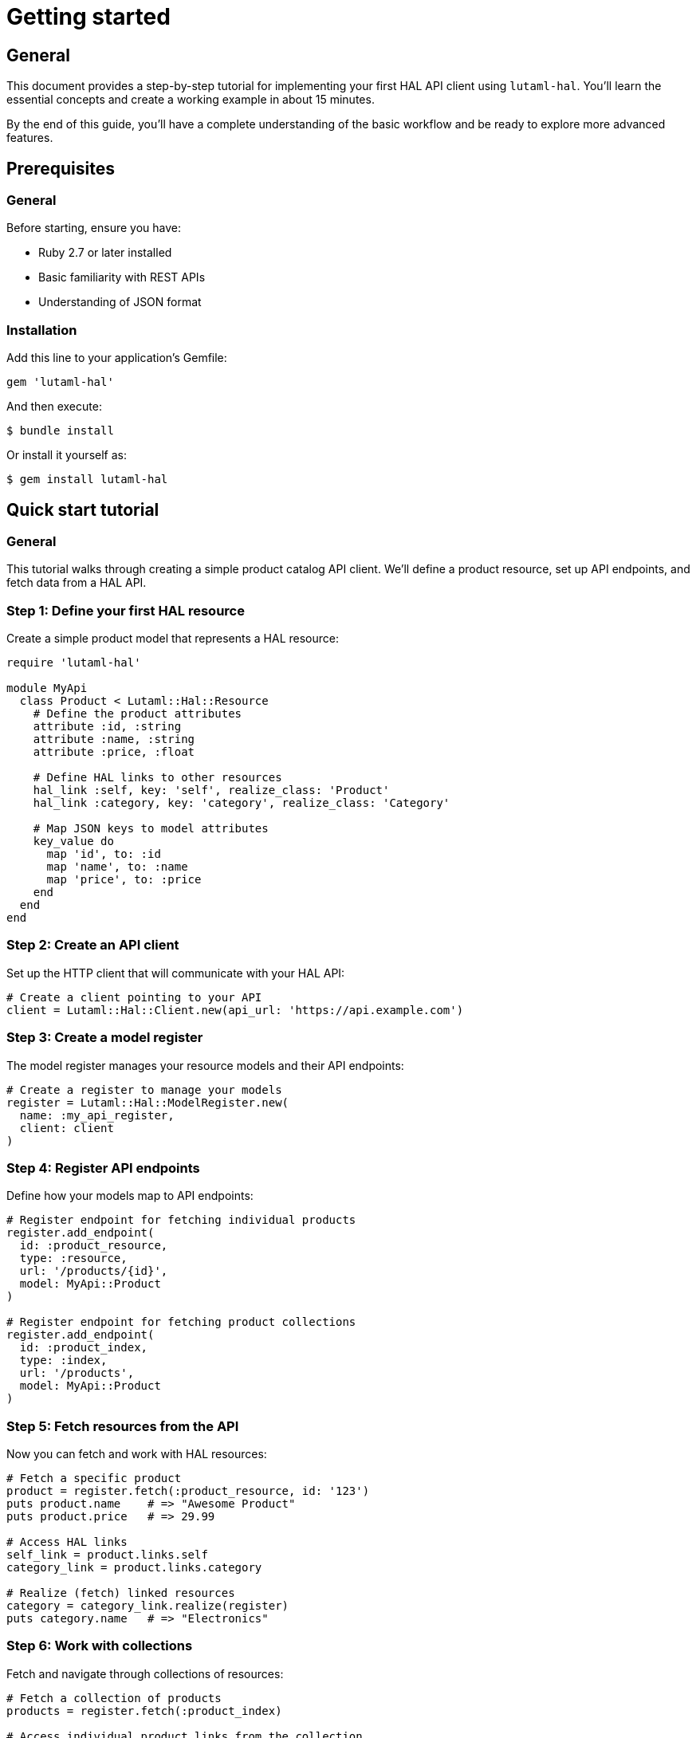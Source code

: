 = Getting started

== General

This document provides a step-by-step tutorial for implementing your first HAL API
client using `lutaml-hal`. You'll learn the essential concepts and create a
working example in about 15 minutes.

By the end of this guide, you'll have a complete understanding of the basic
workflow and be ready to explore more advanced features.

== Prerequisites

=== General

Before starting, ensure you have:

* Ruby 2.7 or later installed
* Basic familiarity with REST APIs
* Understanding of JSON format

=== Installation

Add this line to your application's Gemfile:

[source,ruby]
----
gem 'lutaml-hal'
----

And then execute:

[source,sh]
----
$ bundle install
----

Or install it yourself as:

[source,sh]
----
$ gem install lutaml-hal
----

== Quick start tutorial

=== General

This tutorial walks through creating a simple product catalog API client.
We'll define a product resource, set up API endpoints, and fetch data from a
HAL API.

=== Step 1: Define your first HAL resource

Create a simple product model that represents a HAL resource:

[example]
====
[source,ruby]
----
require 'lutaml-hal'

module MyApi
  class Product < Lutaml::Hal::Resource
    # Define the product attributes
    attribute :id, :string
    attribute :name, :string
    attribute :price, :float

    # Define HAL links to other resources
    hal_link :self, key: 'self', realize_class: 'Product'
    hal_link :category, key: 'category', realize_class: 'Category'

    # Map JSON keys to model attributes
    key_value do
      map 'id', to: :id
      map 'name', to: :name
      map 'price', to: :price
    end
  end
end
----
====

=== Step 2: Create an API client

Set up the HTTP client that will communicate with your HAL API:

[example]
====
[source,ruby]
----
# Create a client pointing to your API
client = Lutaml::Hal::Client.new(api_url: 'https://api.example.com')
----
====

=== Step 3: Create a model register

The model register manages your resource models and their API endpoints:

[example]
====
[source,ruby]
----
# Create a register to manage your models
register = Lutaml::Hal::ModelRegister.new(
  name: :my_api_register,
  client: client
)
----
====

=== Step 4: Register API endpoints

Define how your models map to API endpoints:

[example]
====
[source,ruby]
----
# Register endpoint for fetching individual products
register.add_endpoint(
  id: :product_resource,
  type: :resource,
  url: '/products/{id}',
  model: MyApi::Product
)

# Register endpoint for fetching product collections
register.add_endpoint(
  id: :product_index,
  type: :index,
  url: '/products',
  model: MyApi::Product
)
----
====

=== Step 5: Fetch resources from the API

Now you can fetch and work with HAL resources:

[example]
====
[source,ruby]
----
# Fetch a specific product
product = register.fetch(:product_resource, id: '123')
puts product.name    # => "Awesome Product"
puts product.price   # => 29.99

# Access HAL links
self_link = product.links.self
category_link = product.links.category

# Realize (fetch) linked resources
category = category_link.realize(register)
puts category.name   # => "Electronics"
----
====

=== Step 6: Work with collections

Fetch and navigate through collections of resources:

[example]
====
[source,ruby]
----
# Fetch a collection of products
products = register.fetch(:product_index)

# Access individual product links from the collection
first_product_link = products.links.products.first
first_product = first_product_link.realize(register)

puts first_product.name
----
====

== Complete working example

=== General

Here's the complete code that demonstrates all the concepts together:

[example]
====
[source,ruby]
----
require 'lutaml-hal'

# Define your HAL resource model
module MyApi
  class Product < Lutaml::Hal::Resource
    attribute :id, :string
    attribute :name, :string
    attribute :price, :float

    hal_link :self, key: 'self', realize_class: 'Product'
    hal_link :category, key: 'category', realize_class: 'Category'

    key_value do
      map 'id', to: :id
      map 'name', to: :name
      map 'price', to: :price
    end
  end

  class Category < Lutaml::Hal::Resource
    attribute :id, :string
    attribute :name, :string

    hal_link :self, key: 'self', realize_class: 'Category'

    key_value do
      map 'id', to: :id
      map 'name', to: :name
    end
  end
end

# Set up the API client and register
client = Lutaml::Hal::Client.new(api_url: 'https://api.example.com')
register = Lutaml::Hal::ModelRegister.new(
  name: :my_api_register,
  client: client
)

# Register endpoints
register.add_endpoint(
  id: :product_resource,
  type: :resource,
  url: '/products/{id}',
  model: MyApi::Product
)

register.add_endpoint(
  id: :category_resource,
  type: :resource,
  url: '/categories/{id}',
  model: MyApi::Category
)

# Use the API
product = register.fetch(:product_resource, id: '123')
puts "Product: #{product.name} - $#{product.price}"

# Navigate to related resources
category = product.links.category.realize(register)
puts "Category: #{category.name}"
----
====

== Understanding the workflow

=== General

The `lutaml-hal` workflow follows a two-phase approach:

=== Data definition phase

. **Define resource models**: Create classes that inherit from
  `Lutaml::Hal::Resource`
. **Set up client**: Create a `Client` instance pointing to your API
. **Create register**: Set up a `ModelRegister` to manage your models
. **Register endpoints**: Map your models to specific API URLs

=== Runtime phase

. **Fetch resources**: Use `register.fetch()` to get data from the API
. **Access attributes**: Work with resource data as normal Ruby objects
. **Navigate links**: Use HAL links to move between related resources
. **Realize links**: Convert links to actual resource instances

== Next steps

=== General

Now that you understand the basics, you're ready to explore more advanced
features:

* link:data-definition-guide.adoc[Data definition] - Comprehensive model
  setup and advanced resource configuration
* link:runtime-usage-guide.adoc[Runtime usage] - Advanced fetching
  patterns and navigation techniques
* link:pagination-guide.adoc[Pagination] - Working with paginated APIs
  and large datasets

== Common patterns

=== Global register for automatic link resolution

For more convenient link resolution, you can use a global register:

[example]
====
[source,ruby]
----
# Set up global register
global_register = Lutaml::Hal::GlobalRegister.instance
global_register.register(:my_api_register, register)

# Now links can be realized without passing the register
category = product.links.category.realize
----
====

=== Query parameters

Add query parameters to your endpoints for filtering and pagination:

[example]
====
[source,ruby]
----
register.add_endpoint(
  id: :product_search,
  type: :index,
  url: '/products',
  model: MyApi::Product,
  parameters: [
    Lutaml::Hal::EndpointParameter.query('category',
      schema: { type: :string },
      description: 'Product category filter'
    ),
    Lutaml::Hal::EndpointParameter.query('page',
      schema: { type: :integer },
      description: 'Page number'
    ),
    Lutaml::Hal::EndpointParameter.query('limit',
      schema: { type: :integer },
      description: 'Results per page'
    )
  ]
)

# Use with parameters
results = register.fetch(
  :product_search,
  category: 'electronics',
  page: 1,
  limit: 10
)
----
====

=== Error handling

Always handle potential API errors:

[example]
====
[source,ruby]
----
begin
  product = register.fetch(:product_resource, id: '123')
rescue Lutaml::Hal::Errors::ApiError => e
  puts "API Error: #{e.message}"
rescue Lutaml::Hal::Errors::NotFoundError => e
  puts "Product not found: #{e.message}"
end
----
====

This completes your introduction to `lutaml-hal`. You now have the foundation
to build sophisticated HAL API clients.
